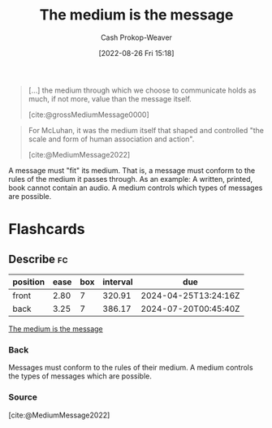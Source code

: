 :PROPERTIES:
:ID:       91fe1528-88d1-4168-91f1-cf10b175db49
:ROAM_REFS: [cite:@MediumMessage2022]
:LAST_MODIFIED: [2023-06-29 Thu 13:37]
:END:
#+title: The medium is the message
#+hugo_custom_front_matter: :slug "91fe1528-88d1-4168-91f1-cf10b175db49"
#+author: Cash Prokop-Weaver
#+date: [2022-08-26 Fri 15:18]
#+filetags: :concept:

#+begin_quote
[...] the medium through which we choose to communicate holds as much, if not more, value than the message itself.

[cite:@grossMediumMessage0000]
#+end_quote


#+begin_quote
For McLuhan, it was the medium itself that shaped and controlled "the scale and form of human association and action".

[cite:@MediumMessage2022]
#+end_quote

A message must "fit" its medium. That is, a message must conform to the rules of the medium it passes through. As an example: A written, printed, book cannot contain an audio. A medium controls which types of messages are possible.

* Flashcards
** Describe :fc:
:PROPERTIES:
:CREATED: [2022-11-17 Thu 20:16]
:FC_CREATED: 2022-11-18T04:18:12Z
:FC_TYPE:  double
:ID:       77c31bf9-4d9b-4fc9-9d3d-b45cba02c8bf
:END:
:REVIEW_DATA:
| position | ease | box | interval | due                  |
|----------+------+-----+----------+----------------------|
| front    | 2.80 |   7 |   320.91 | 2024-04-25T13:24:16Z |
| back     | 3.25 |   7 |   386.17 | 2024-07-20T00:45:40Z |
:END:

[[id:91fe1528-88d1-4168-91f1-cf10b175db49][The medium is the message]]

*** Back
Messages must conform to the rules of their medium. A medium controls the types of messages which are possible.
*** Source
[cite:@MediumMessage2022]
#+print_bibliography: